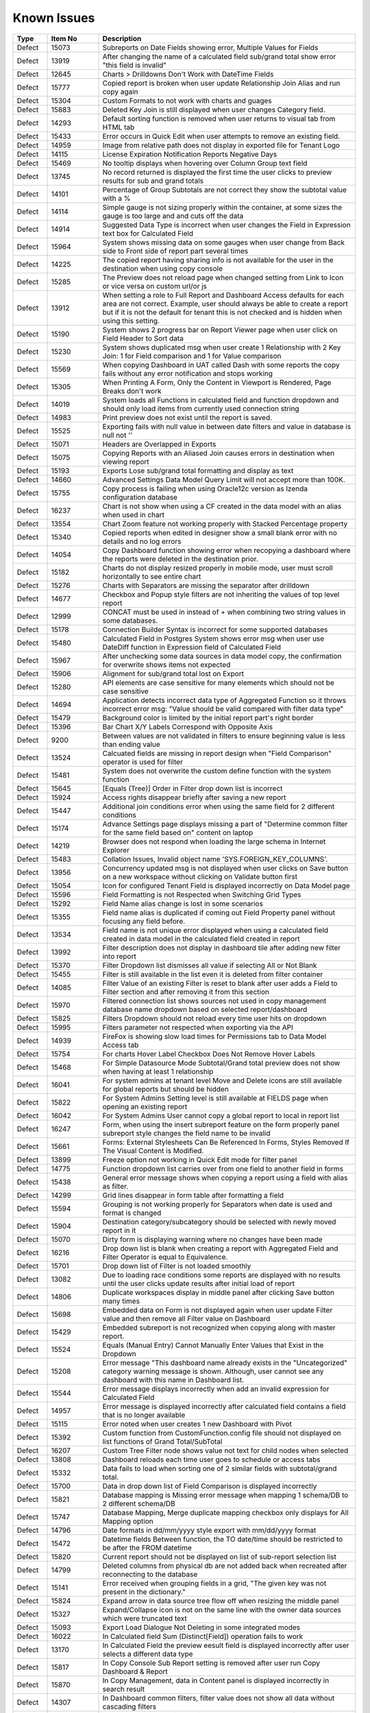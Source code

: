 ==============
Known Issues
==============

.. list-table::
   :header-rows: 1
   :widths: 10 15 75

   * - Type
     - Item No
     - Description
   * - Defect
     - 15073
     -  Subreports on Date Fields showing error, Multiple Values for Fields
   * - Defect
     - 13919
     - After changing the name of a calculated field sub/grand total show error "this field is invalid"
   * - Defect
     - 12645
     - Charts > Drilldowns Don't Work with DateTime Fields
   * - Defect
     - 15777
     - Copied report is broken when user update Relationship Join Alias and run copy again
   * - Defect
     - 15304
     - Custom Formats to not work with charts and guages
   * - Defect
     - 15883
     - Deleted Key Join is still displayed when user changes Category field.
   * - Defect
     - 14293
     - Default sorting function is removed when user returns to visual tab from HTML tab
   * - Defect
     - 15433
     - Error occurs in Quick Edit when user attempts to remove an existing field.
   * - Defect
     - 14959
     - Image from relative path does not display in exported file for Tenant Logo
   * - Defect
     - 14115
     - License Expiration Notification Reports Negative Days
   * - Defect
     - 15469
     - No tooltip displays when hovering over Column Group text field
   * - Defect
     - 13745
     - No record returned is displayed the first time the user clicks to preview results for sub and grand totals
   * - Defect
     - 14101
     - Percentage of Group Subtotals are not correct they show the subtotal value with a % 
   * - Defect
     - 14114
     - Simple gauge is not sizing properly within the container, at some sizes the gauge is too large and and cuts off the data
   * - Defect
     - 14914
     - Suggested Data Type is incorrect when user changes the Field in Expression text box for Calculated Field
   * - Defect
     - 15964
     - System shows missing data on some gauges when user change from Back side to Front side of report part several times
   * - Defect
     - 14225
     - The copied report having sharing info is not available for the user in the destination when using copy console
   * - Defect
     - 15285
     - The Preview does not reload page when changed setting from Link to Icon or vice versa on custom url/or js
   * - Defect
     - 13912
     - When setting a role to Full Report and Dashboard Access defaults for each area are not correct. Example, user should always be able to create a report but if it is not the default for tenant this is not checked and is hidden when using this setting.
   * - Defect
     - 15190
     - System shows 2 progress bar on Report Viewer page when user click on Field Header to Sort data
   * - Defect
     - 15230
     - System shows duplicated msg when user create 1 Relationship with 2 Key Join: 1 for Field comparison and 1 for Value comparison
   * - Defect
     - 15569
     - When copying Dashboard in UAT called Dash with some reports the copy fails without any error notification and stops working 
   * - Defect
     - 15305
     - When Printing A Form, Only the Content in Viewport is Rendered, Page Breaks don't work
   * - Defect
     - 14019
     - System loads all Functions in calculated field and function dropdown and should only load items from currently used connection string 
   * - Defect
     - 14983
     - Print preview does not exist until the report is saved. 
   * - Defect
     - 15525
     - Exporting fails with null value in between date filters and value in database is null not ''
   * - Defect
     - 15071
     - Headers are Overlapped in Exports
   * - Defect
     - 15075
     - Copying Reports with an Aliased Join causes errors in destination when viewing report
   * - Defect
     - 15193
     - Exports Lose sub/grand total formatting and display as text
   * - Defect
     - 14660
     - Advanced Settings Data Model Query Limit will not accept more than 100K. 
   * - Defect
     - 15755
     - Copy process is failing when using Oracle12c version as Izenda configuration database
   * - Defect
     - 16237
     - Chart is not show when using a CF created in the data model with an alias when used in chart
   * - Defect
     - 13554
     - Chart Zoom feature not working properly with Stacked Percentage property
   * - Defect
     - 15340
     - Copied reports when edited in designer show a small blank error with no details and no log errors
   * - Defect
     - 14054
     - Copy Dashboard function showing error when recopying a dashboard where the reports were deleted in the destination prior.
   * - Defect
     - 15182
     - Charts do not display resized properly in mobile mode, user must scroll horizontally to see entire chart
   * - Defect
     - 15276
     - Charts with Separators are missing the separator after drilldown
   * - Defect
     - 14677
     - Checkbox and Popup style filters are not inheriting the values of top level report
   * - Defect
     - 12999
     - CONCAT must be used in instead of + when combining two string values in some databases. 
   * - Defect
     - 15178
     - Connection Builder Syntax is incorrect for some supported databases
   * - Defect
     - 15480
     - Calculated Field in Postgres System shows error msg when user use DateDiff function in Expression field of Calculated Field
   * - Defect
     - 15967
     - After unchecking some data sources in data model copy, the confirmation for overwrite shows items not expected 
   * - Defect
     - 15906
     - Alignment for sub/grand total lost on Export
   * - Defect
     - 15280
     - API elements are case sensitive for many elements which should not be case sensitive
   * - Defect
     - 14694
     - Application detects incorrect data type of Aggregated Function so it throws incorrect error msg: "Value should be valid compared with filter data type"
   * - Defect
     - 15479
     - Background color is limited by the initial report part's right border
   * - Defect
     - 15396
     - Bar Chart X/Y Labels Correspond with Opposite Axis
   * - Defect
     - 9200
     - Between values are not validated in filters to ensure beginning value is less than ending value
   * - Defect
     - 13524
     - Calcuated fields are missing in report design when "Field Comparison" operator is used for filter
   * - Defect
     - 15481
     -  System does not overwrite the custom define function with the system function
   * - Defect
     - 15645
     - [Equals (Tree)] Order in Filter drop down list is incorrect
   * - Defect
     - 15924
     - Access rights disappear briefly after saving a new report
   * - Defect
     - 15447
     - Additional join conditions error when using the same field for 2 different conditions
   * - Defect
     - 15174
     - Advance Settings page displays missing a part of "Determine common filter for the same field based on" content on laptop
   * - Defect
     - 14219
     -  Browser does not respond when loading the large schema in Internet Explorer
   * - Defect
     - 15483
     -  Collation Issues, Invalid object name 'SYS.FOREIGN_KEY_COLUMNS'.
   * - Defect
     - 13956
     -  Concurrency updated msg is not displayed when user clicks on Save button on a new workspace without clicking on Validate button first
   * - Defect
     - 15054
     -  Icon for configured Tenant Field is displayed incorrectly on Data Model page
   * - Defect
     - 15596
     - Field Formatting is not Respected when Switching Grid Types
   * - Defect
     - 15292
     - Field Name alias change is lost in some scenarios
   * - Defect
     - 15355
     - Field name alias is duplicated if coming out Field Property panel without focusing any field before. 
   * - Defect
     - 13534
     - Field name is not unique error displayed when using a calculated field created in data model in the calculated field created in report
   * - Defect
     - 13992
     - Filter description does not display in dashboard tile after adding new filter into report
   * - Defect
     - 15370
     - Filter Dropdown list dismisses all value if selecting All or Not Blank
   * - Defect
     - 15455
     - Filter is still available in the list even it is deleted from filter container
   * - Defect
     - 14085
     - Filter Value of an existing Filter is reset to blank after user adds a Field to Filter section and after removing it from this section
   * - Defect
     - 15970
     - Filtered connection list shows sources not used in copy management database name dropdown based on selected report/dashboard
   * - Defect
     - 15825
     - Filters Dropdown should not reload every time user hits on dropdown
   * - Defect
     - 15995
     - Filters parameter not respected when exporting via the API
   * - Defect
     - 14939
     - FireFox is showing slow load times for Permissions tab to Data Model Access tab
   * - Defect
     - 15754
     - For charts Hover Label Checkbox Does Not Remove Hover Labels
   * - Defect
     - 15468
     - For Simple Datasource Mode Subtotal/Grand total preview does not show when having at least 1 relationship
   * - Defect
     - 16041
     - For system admins at tenant level Move and Delete icons are still available for global reports but should be hidden
   * - Defect
     - 15822
     - For System Admins Setting level is still available at FIELDS page when opening an existing report
   * - Defect
     - 16042
     - For System Admins User cannot copy a global report to local  in report list
   * - Defect
     - 16247
     - Form, when using the insert subreport feature on the form properly panel subreport style changes the field name to be invalid
   * - Defect
     - 15661
     - Forms: External Stylesheets Can Be Referenced In Forms, Styles Removed If The Visual Content is Modified.
   * - Defect
     - 13899
     - Freeze option not working in Quick Edit mode for filter panel
   * - Defect
     - 14775
     - Function dropdown list carries over from one field to another field in forms
   * - Defect
     - 15438
     - General error message shows when copying a report using a field with alias as filter.
   * - Defect
     - 14299
     - Grid lines disappear in form table after formatting a field
   * - Defect
     - 15594
     - Grouping is not working properly for Separators when date is used and format is changed
   * - Defect
     - 15904
     - Destination category/subcategory should be selected with newly moved report in it
   * - Defect
     - 15070
     - Dirty form is displaying warning where no changes have been made 
   * - Defect
     - 16216
     - Drop down list is blank when creating a report with Aggregated Field and Filter Operator is equal to Equivalence.
   * - Defect
     - 15701
     - Drop down list of Filter is not loaded smoothly
   * - Defect
     - 13082
     - Due to loading race conditions some reports are displayed with no results until the user clicks update results after initial load of report
   * - Defect
     - 14806
     - Duplicate workspaces display in middle panel after clicking Save button many times
   * - Defect
     - 15698
     - Embedded data on Form is not displayed again when user update Filter value and then remove all Filter value on Dashboard
   * - Defect
     - 15429
     - Embedded subreport is not recognized when copying along with master report. 
   * - Defect
     - 15524
     - Equals (Manual Entry) Cannot Manually Enter Values that Exist in the Dropdown
   * - Defect
     - 15208
     - Error message "This dashboard name already exists in the "Uncategorized" category warning message is shown. Although, user cannot see any dashboard with this name in Dashboard list.
   * - Defect
     - 15544
     - Error message displays incorrectly when add an invalid expression for Calculated Field
   * - Defect
     - 14957
     - Error message is displayed incorrectly after calculated field contains a field that is no longer available
   * - Defect
     - 15115
     - Error noted when user creates 1 new Dashboard with Pivot 
   * - Defect
     - 15392
     - Custom function from CustomFunction.config file should not displayed on list functions of Grand Total/SubTotal
   * - Defect
     - 16207
     - Custom Tree Filter node shows value not text for child nodes when selected
   * - Defect
     - 13808
     - Dashboard reloads each time user goes to schedule or access tabs
   * - Defect
     - 15332
     - Data fails to load when sorting one of 2 similar fields with subtotal/grand total. 
   * - Defect
     - 15700
     - Data in drop down list of Field Comparison is displayed incorrectly
   * - Defect
     - 15821
     - Database mapping is Missing error message when mapping 1 schema/DB to 2 different schema/DB
   * - Defect
     - 15747
     - Database Mapping, Merge duplicate mapping checkbox only displays for All Mapping option
   * - Defect
     - 14796
     - Date formats in dd/mm/yyyy style export with mm/dd/yyyy format
   * - Defect
     - 15472
     - Datetime fields Between function, the TO date/time should be restricted to be after the FROM datetime
   * - Defect
     - 15820
     - Current report should not be displayed on list of sub-report selection list
   * - Defect
     - 14799
     - Deleted columns from physical db are not added back when recreated after reconnecting to the database
   * - Defect
     - 15141
     - Error received when grouping fields in a grid, "The given key was not present in the dictionary."
   * - Defect
     - 15824
     - Expand arrow in data source tree flow off when resizing the middle panel
   * - Defect
     - 15327
     - Expand/Collapse icon is not on the same line with the owner data sources which were truncated text
   * - Defect
     - 15093
     - Export Load Dialogue Not Deleting in some integrated modes
   * - Defect
     - 16022
     - In Calculated field Sum (Distinct[Field]) operation fails to work
   * - Defect
     - 13170
     - In Calculated Field the preview eesult field is displayed incorrectly after user selects a different data type
   * - Defect
     - 15817
     - In Copy Console Sub Report setting is removed after user run Copy Dashboard & Report
   * - Defect
     - 15870
     - In Copy Management, data in Content panel is displayed incorrectly in search result
   * - Defect
     - 14307
     - In Dashboard common filters, filter value does not show all data without cascading filters
   * - Defect
     - 14891
     - In Edge Browser Data is not displayed when user changes from back side to front side, system shows error msg when creating form
   * - Defect
     - 15925
     - In Global Report Role list is not sorted by AZ for access rights dropdown
   * - Defect
     - 15909
     - In Integrated Examples the URL's are not consistent
   * - Defect
     - 15743
     - In Key join value when user uses Home/End key in text field the value changes to -number
   * - Defect
     - 14899
     - In MS Edge Only User can not create new subscription, the information is not displayed after entry and OK is clicked in subscription
   * - Defect
     - 15369
     - In Oracle After changing operator in relationship, results do not update when navigating to Fields page
   * - Defect
     - 15966
     - In Oracle Error displays when report contains at least 1 calculated field filter and aggregated field in container
   * - Defect
     - 15804
     - In Oracle Value is 0 after collapsing rows in drill down grid which has a datetime field separator
   * - Defect
     - 14797
     - In some cases when using separator on Column Chart the columns are overlapping
   * - Defect
     - 13239
     - In stand alone mode if Admin user deactivates user they may remain active until the token is inactive
   * - Defect
     - 16023
     - In Standalone mode System shows loading progress bar for a long time when user lets the application time out
   * - Defect
     - 14928
     - In Subtotal/Grand Total Data Type changes to Money when using Average/Sum/Sum Distinct for numeric field.
   * - Defect
     - 15923
     - In System Configuration Filter Value Selection does not display in Dashboard Schedule instance
   * - Defect
     - 15912
     - In User Setup, When You Input Non Decimals, Timezone Data Offset Breaks Datetime Filters In Reports 
   * - Defect
     - 15430
     - Inaccurate sorting on text fields containing letters and numbers
   * - Defect
     - 15279
     - Inconsistent field types shown in front end, when user edits field time in database and reconnects. Izenda Data type is not properly updated.
   * - Defect
     - 14954
     - Incorrect error message displayed  Should be shown error message "Invalid filter(s): ..." instead of "The application has encountered..."
   * - Defect
     - 14960
     - Incorrect Error message displayed when report is missing fields in data model "This report is no longer valid..." & the Design button in reportviewer
   * - Defect
     - 14087
     - Input parameters for stored procedures used in reports are not copied when copied using dashboard copy
   * - Defect
     - 15110
     - Invisible Field in Data Model is not displayed as masked data
   * - Defect
     - 14010
     - Known issue with Oracle .net driver any repeating decimals will cause an error to resolve in the Application use ROUND(field/field,3) to round the decimal
   * - Defect
     - 15753
     - Lazy loading loads data twice, only one value but removing duplicate calls
   * - Defect
     - 16199
     - Heatmap mouse over does not show Y axis label
   * - Defect
     - 15244
     - Horizontal Grids: column widths settings don't work the same way as Vertical Grid column widths
   * - Defect
     - 15518
     - Exporting Grid to PDF Shows Separator Fields that are Non-Visible
   * - Defect
     - 16213
     - Exporting tab, Preview not displayed if using page break in case report not yet saved
   * - Defect
     - 14893
     - List category on left nav is displaying the list of Reports instead of list of Templates when user views a template
   * - Defect
     - 15281
     - Missing icon to indicate datatype type of Time field 
   * - Defect
     - 15763
     - Missing progress bar on Report List for Tenant level when user navigates from other page to the Report List
   * - Defect
     - 15441
     - Missing progress bar when user update relationship/key join and navigate to Fields and view the updated data
   * - Defect
     - 14223
     - Missing some configurations on sorting feature for pivot and drill down grids
   * - Defect
     - 15662
     - Modifications to CSS in project do not take effect on exports (tested in standalone)
   * - Defect
     - 14286
     - Money field type shows no decimals by default without a format applied
   * - Defect
     - 14976
     - MS Edge browser has slight spacing issues in report designer and Copy Management.
   * - Defect
     - 15470
     - No record found if both master and sub reports' datetime fields are not formatted 
   * - Defect
     - 14174
     - Query execution is not available for stored procedures in MySQL
   * - Defect
     - 15622
     - Refresh on Tenant Report Viewer, the list category of System level is displayed on left navigation instead of the list items of selected Tenant
   * - Defect
     - 15271
     - Relationships additional Key Join Field's Length is too short to show data value
   * - Defect
     - 2972
     - Relationships are not arranged well in the schema tab of the data model and difficult to read as the tables overlay the connectors
   * - Defect
     - 15823
     - Remove loading all data of filters on report rendering as it is lazy load
   * - Defect
     - 15996
     - Report Designer > Report Body > 'Reset Zoom' Dialogue Causes Drilldown
   * - Defect
     - 16036
     - Report Designer Unable to change format of Datetime field to nonformat
   * - Defect
     - 15903
     - Report List is missing highlight state on selected category
   * - Defect
     - 15803
     - Report list is temporarily blank when changing the search from subcategory to category on subreport popup selection screen
   * - Defect
     - 14949
     - Report Part should be displayed in the report when error is shown that fields are not visible 
   * - Defect
     - 15413
     - Report Parts Shifting When Navigating to Viewer
   * - Defect
     - 15945
     - No roles/users are displayed when tenant user with Full Report and Dashboard access shares their reports to role/user
   * - Defect
     - 15818
     - On Global Dashboard Missing the tooltip "Enter to create new category/sub-category" when set value into category/subcategory dropdown
   * - Defect
     - 15275
     - Oracle 12c - ORA-01795 found in log file 
   * - Defect
     - 14763
     - Notification for adding a new table/view/stored procedure is incorrect, states that all data will be overridden in the model
   * - Defect
     - 15272
     - Number of item in Filter Value is affected by query limit. These settings should be independent 
   * - Defect
     - 15652
     - System loads the grey content below Reconnect button after user saving a first new connection string
   * - Defect
     - 15206
     - System navigates to Format page, instead of Fields page when design is selected from report list.
   * - Defect
     - 15094
     - System Parameters used in sp params are not correct when using @UserID the report loads with the initial stored value not the current user id
   * - Defect
     - 15477
     - System removes the value of one Metric on Preview Section when user updates on another metric
   * - Defect
     - 15395
     - System reverts the default value on Date&Time value automatically when user navigates from Field to Datasources page
   * - Defect
     - 15242
     - System should allow user back to data source tab, instead of display the information message when distinct is not valid
   * - Defect
     - 14090
     - System should prevent duplicate threshold values on the same axis
   * - Defect
     - 14232
     - Suggested Data Type is not displayed in calculated field created in data model
   * - Defect
     - 13728
     - Percent of group is not working properly with drill down grids
   * - Defect
     - 14201
     - Position of tick mark is incorrect on linear gauge when metric value returns a negative number
   * - Defect
     - 15508
     - System always show dirty form msg while user does not do any action on SP page then navigate to another page
   * - Defect
     - 15946
     - System does not render Gauge/Pie/Donut chart on the Preview section for the first time log in
   * - Defect
     - 15309
     - System does not set default Filter Operator for Time data type
   * - Defect
     - 15308
     - System does not show the dirty form msg when user creates a new Dashboard and then click on any Report link to go to Report Viewer page
   * - Defect
     - 15877
     - Simple Gauge Label Truncation is using some white spaces so the 10 char limitation is forced to 7 char
   * - Defect
     - 15905
     - Simple gauge unit label truncation is including leading spaces which forces the truncation before the actual 10 char limit. 
   * - Defect
     - 13510
     - Some drop downs are not searchable and all should be combo search and select
   * - Defect
     - 15494
     - Some values fail to appear on Chart Legend
   * - Defect
     - 16245
     - Sorting is incorrect on tables without a primary Key 
   * - Defect
     - 15439
     - Sorting still applies on special data type (ex: photo)
   * - Defect
     - 15277
     - SP set up for date values will not accept blank inputs
   * - Defect
     - 14315
     - Stored Procedures in MSSQL which contain aggregate fields without as indicator show blank field name in model 
   * - Defect
     - 15994
     - Sub/Grand Total Breaks After Changing Alias of a different field
   * - Defect
     - 15398
     - Subtotals on Drill Down Grid Inaccurate When Collapsed
   * - Defect
     - 13736
     - Success message displays even after clicking Cancel button on Overwrite popup when copying reports
   * - Defect
     - 15152
     - Performance issue occurs when adding some fields to ROWS container
   * - Defect
     - 13794
     - Performance on MS Edge is slow, nearly frozen
   * - Defect
     - 14605
     - Permissions summary data is showing Global and Local category names not the actual category names
   * - Defect
     - 16059
     - Pie/donut/funnel chart does not render properly on dashboard when using separator and many records present until user resizes tile
   * - Defect
     - 15497
     - Pivot Grid Column Field Text Color Does Not Change
   * - Defect
     - 15231
     - Rule swap 2 DS is not applied when user creates relationship with Key Join
   * - Defect
     - 14110
     - SASS styles issue some elements are not pointing to a global variable
   * - Defect
     - 14973
     - Save External Tenant API only updates name deletion, active and description only. Should update all items available.
   * - Defect
     - 14074
     - Scroll bar needed in dashboard tile for gauges and charts which contain multiple items as they are too small to see until the tile is made larger.
   * - Defect
     - 15971
     - Search function works incorrectly in some cases on Report List
   * - Defect
     - 15708
     - Shouldn't check license validity when using invalid connection string to setup config database initially
   * - Defect
     - 12447
     - When reviewing the permissions summary in the role no scroll bar is present and only 12 items can be displayed
   * - Defect
     - 14309
     - When rotating X axis labels to the 'Angle Clockwise' the values are cut off on the right side of the charts 
   * - Defect
     - 15981
     - When saving form, some fields loose format for a moment on screen, but appear properly after save completed
   * - Defect
     - 15861
     - When saving Global report system should not show message M23/M24 in save popup without sharing with role/user
   * - Defect
     - 13247
     - When creating a form the drag and drop for fields will not work once an item is deleted unless the cursor is placed in the form report part
   * - Defect
     - 15787
     - When creating a Form, some added Fields can be deleted when user press backsapce on keyboard
   * - Defect
     - 15519
     - When creating an additional key join with a system which has datasource categories dropdowns are incorrect
   * - Defect
     - 15505
     - When editing a calculated field, system shows itself on the list CF drop down list when user edit Expression
   * - Defect
     - 13757
     - User must log out and back in if permissions are changed on role to reduce the report part types available. 
   * - Defect
     - 13984
     - User with create report permissions but lacking permission to Overwrite Existing Report cannot get back to the report designer
   * - Defect
     - 15391
     - User with Full Report and Dashboard Access is Shown with Simple Data Sources In Role Summary
   * - Defect
     - 14754
     - Using any of the RUNNING totals as calculated field functions do not work
   * - Defect
     - 15418
     - Using Azure System does not update the data in Preivew section when the Join Operator of Relationship is changed
   * - Defect
     - 15393
     - Value Labels Prevent Drilldown When Overlapping Small Chart Spaces
   * - Defect
     - 13802
     - Vertical Scroll bar position is reset to top of the list although user select the last item on left navigation.
   * - Defect
     - 16045
     - When all items are removed from the footer and header & footer are visible report fails to export
   * - Defect
     - 15522
     - When altering the browser resolution after initial page load the filter's lazy loading feature stops working
   * - Defect
     - 15869
     - When clicking on "Show only my workspace", the content panel still displays different owner 's workspace in copy management UI
   * - Defect
     - 15872
     - When column name of view is [Order By] system randomly errors
   * - Defect
     - 15703
     - When Copy Reports with Form having more than 1 part in Embedded Sub-report, Run Copy fails
   * - Defect
     - 15298
     - System shows error msg when user creates Key Join which has Time value in comparison
   * - Defect
     - 15394
     - System shows error msg when user uses operator join of Date group for DateTime Field
   * - Defect
     - 14288
     - System shows error msg: "At least one grouping field is required due to filter has aggreated function." when user creates 1 aggregated CF and adds it to filter and report container
   * - Defect
     - 14990
     - System shows incorrect value for "Week Number" format
   * - Defect
     - 15898
     - System shows previous validate error msg after user update the correct syntax for the Key Join
   * - Defect
     - 14962
     - System shows the list full data on Sub Report before it scale the exactly data base with the selection on master report
   * - Defect
     - 15748
     - System works incorrectly when apply Additional Join for Relationship and key join
   * - Defect
     - 16248
     - Tenant Level Users with Full Report and Dashboard access can change Global Category Names
   * - Defect
     - 15236
     - Unable to select the field with suffix in field selection popup. 
   * - Defect
     - 15207
     - Updated User Name is not displayed on Report List - Report Owner, Create By, Last Edited field
   * - Defect
     - 15435
     - User can not drag and drop the Key Join in data source tab of report designer
   * - Defect
     - 15928
     - User expands the column which contains subreport but can not save this settings
   * - Defect
     - 16043
     - The Created Date value isn't updated correctly after user copies/moves a report
   * - Defect
     - 15241
     - The error message should display in Preview section, instead of in Field Selection popup  
   * - Defect
     - 15334
     - The green check-box and red X icon appear then disappear when user clicks Preview button in Subtotal Settings pop-up
   * - Defect
     - 15335
     - The green check-box and red X icon is displayed when user open Subtotal Settings popup then click OK button
   * - Defect
     - 16040
     - The message displays "The template....." wrong, instead of "The report...." when user Copies/Moves a report
   * - Defect
     - 15367
     - The page continues to load without data while system joins 3 tables with operators <> equals
   * - Defect
     - 15437
     - System shows Detect change icon on all stored procedure Fields after user re-assigns this item from Available to Visible on Connection String page
   * - Defect
     - 13761
     - When user collapses data model tree in copy management and navigates to advanced copy screen, all trees are expanded again when returning to the main screen
   * - Defect
     - 13782
     - When using a report part, render report or render dashboard if item ID is not found system should return message stating item is not found
   * - Defect
     - 12271
     - When using presentation mode when user gets to last tile system is "rewinding" instead of moving fluidly to first tile again
   * - Defect
     - 13989
     - When using required filters the system is still executing query prior to user clicking update results when there are more than one required filters
   * - Defect
     - 16103
     - White spaces are not trimmed for char data type
   * - Defect
     - 15205
     - User input wrong data in Provide Information page, system does not show error msg but let user navigates to create password page
   * - Defect
     - 15901
     - System Admin user at Tenant Setting level can delete the report 
   * - Defect
     - 15895
     - List of categories should be updated correctly in the left navigation after move/copy a global/local dashboard
   * - Defect
     - 15256
     - In form User cannot add more than one field at a time
   * - Defect
     - 15992
     - Exporting fails on excel from report list using datetime field without a format from a grid report
   * - Defect
     - 15896
     - Cannot not copy dashboard from "Global Dashboard" to "Local Dashboard" or vice versa
   * - Defect
     - 15886
     - Category/Subcategory drop-down does not show data value in TenantLevel/SystemUser/TenantUser
   * - Defect
     - 15659
     - Changing date format does not export to CSV
   * - Defect
     - 15968
     - Copy Management Global reports/dashboards display in copy management's UI
   * - Defect
     - 13762
     - Calculated field fail to load after changing the database name for the connection string 
   * - Defect
     - 15783
     - Mapping still shows some values in the wrong areas when drilling down
   * - Defect
     - 15962
     - On Database Mapping save button is not functioning after deleting a tenant then the whole row
   * - Defect
     - 15290
     - Oracle 12c - ORA-22835  error for some queries with many filter values
   * - Defect
     - 14100
     - Responsive Screen Issues
   * - Defect
     - 15684
     - Popup Subreport is blank when there is NULL filter value transferred 
   * - Defect
     - 16252
     - Lookup values set in the data model are not available in the dashboard filters
   * - Defect
     - 16251
     - Lookup key is passing as empty value to stored proc input params when set in the data model
